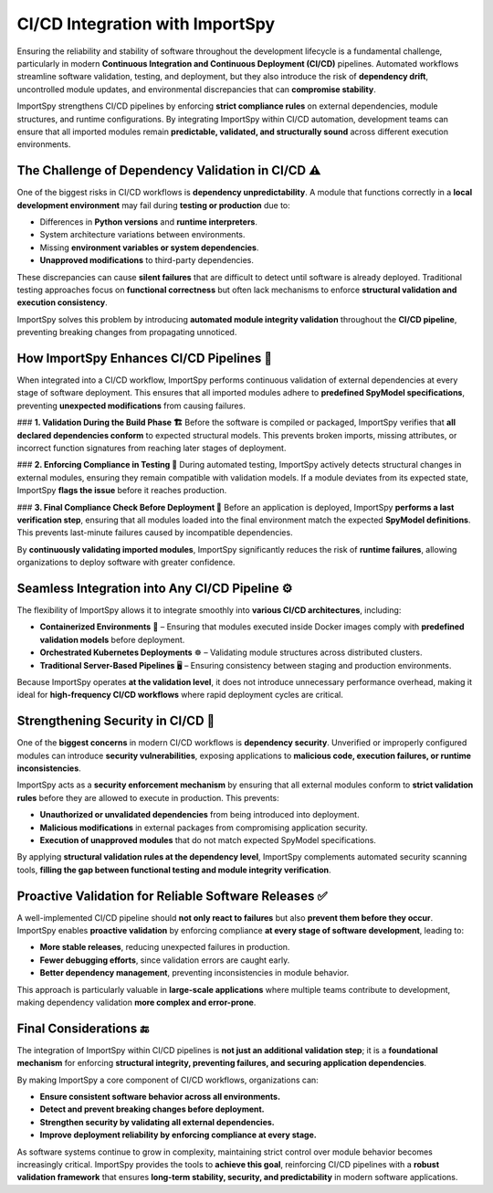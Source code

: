 CI/CD Integration with ImportSpy
================================

Ensuring the reliability and stability of software throughout the development lifecycle  
is a fundamental challenge, particularly in modern **Continuous Integration and Continuous Deployment (CI/CD)** pipelines.  
Automated workflows streamline software validation, testing, and deployment,  
but they also introduce the risk of **dependency drift**, uncontrolled module updates,  
and environmental discrepancies that can **compromise stability**.

ImportSpy strengthens CI/CD pipelines by enforcing **strict compliance rules**  
on external dependencies, module structures, and runtime configurations.  
By integrating ImportSpy within CI/CD automation, development teams can ensure  
that all imported modules remain **predictable, validated, and structurally sound**  
across different execution environments.

The Challenge of Dependency Validation in CI/CD ⚠️
---------------------------------------------------

One of the biggest risks in CI/CD workflows is **dependency unpredictability**.  
A module that functions correctly in a **local development environment**  
may fail during **testing or production** due to:

- Differences in **Python versions** and **runtime interpreters**.
- System architecture variations between environments.
- Missing **environment variables or system dependencies**.
- **Unapproved modifications** to third-party dependencies.

These discrepancies can cause **silent failures** that are difficult to detect  
until software is already deployed. Traditional testing approaches focus on  
**functional correctness** but often lack mechanisms to enforce  
**structural validation and execution consistency**.

ImportSpy solves this problem by introducing **automated module integrity validation**  
throughout the **CI/CD pipeline**, preventing breaking changes from propagating unnoticed.

How ImportSpy Enhances CI/CD Pipelines 🔄
-----------------------------------------

When integrated into a CI/CD workflow, ImportSpy performs continuous validation  
of external dependencies at every stage of software deployment.  
This ensures that all imported modules adhere to **predefined SpyModel specifications**,  
preventing **unexpected modifications** from causing failures.

### **1. Validation During the Build Phase 🏗️**  
Before the software is compiled or packaged, ImportSpy verifies that  
**all declared dependencies conform** to expected structural models.  
This prevents broken imports, missing attributes, or incorrect function signatures  
from reaching later stages of deployment.

### **2. Enforcing Compliance in Testing 🧪**  
During automated testing, ImportSpy actively detects structural changes  
in external modules, ensuring they remain compatible with validation models.  
If a module deviates from its expected state, ImportSpy **flags the issue**  
before it reaches production.

### **3. Final Compliance Check Before Deployment 🚀**  
Before an application is deployed, ImportSpy **performs a last verification step**,  
ensuring that all modules loaded into the final environment match the expected  
**SpyModel definitions**. This prevents last-minute failures caused by  
incompatible dependencies.

By **continuously validating imported modules**, ImportSpy significantly reduces  
the risk of **runtime failures**, allowing organizations to deploy software  
with greater confidence.

Seamless Integration into Any CI/CD Pipeline ⚙️
------------------------------------------------

The flexibility of ImportSpy allows it to integrate smoothly into **various CI/CD architectures**, including:

- **Containerized Environments** 🐳 – Ensuring that modules executed inside Docker images  
  comply with **predefined validation models** before deployment.
- **Orchestrated Kubernetes Deployments** ☸️ – Validating module structures across distributed clusters.
- **Traditional Server-Based Pipelines** 🖥️ – Ensuring consistency between staging and production environments.

Because ImportSpy operates **at the validation level**, it does not introduce unnecessary  
performance overhead, making it ideal for **high-frequency CI/CD workflows**  
where rapid deployment cycles are critical.

Strengthening Security in CI/CD 🔐
----------------------------------

One of the **biggest concerns** in modern CI/CD workflows is **dependency security**.  
Unverified or improperly configured modules can introduce **security vulnerabilities**,  
exposing applications to **malicious code, execution failures, or runtime inconsistencies**.

ImportSpy acts as a **security enforcement mechanism** by ensuring that all  
external modules conform to **strict validation rules** before they are allowed  
to execute in production. This prevents:

- **Unauthorized or unvalidated dependencies** from being introduced into deployment.
- **Malicious modifications** in external packages from compromising application security.
- **Execution of unapproved modules** that do not match expected SpyModel specifications.

By applying **structural validation rules at the dependency level**, ImportSpy  
complements automated security scanning tools, **filling the gap between functional testing  
and module integrity verification**.

Proactive Validation for Reliable Software Releases ✅
------------------------------------------------------

A well-implemented CI/CD pipeline should **not only react to failures**  
but also **prevent them before they occur**. ImportSpy enables **proactive validation**  
by enforcing compliance **at every stage of software development**, leading to:

- **More stable releases**, reducing unexpected failures in production.
- **Fewer debugging efforts**, since validation errors are caught early.
- **Better dependency management**, preventing inconsistencies in module behavior.

This approach is particularly valuable in **large-scale applications**  
where multiple teams contribute to development, making dependency validation  
**more complex and error-prone**.

Final Considerations 🔚
-----------------------

The integration of ImportSpy within CI/CD pipelines is **not just an additional validation step**;  
it is a **foundational mechanism** for enforcing **structural integrity, preventing failures,  
and securing application dependencies**.

By making ImportSpy a core component of CI/CD workflows, organizations can:

- **Ensure consistent software behavior across all environments.**
- **Detect and prevent breaking changes before deployment.**
- **Strengthen security by validating all external dependencies.**
- **Improve deployment reliability by enforcing compliance at every stage.**

As software systems continue to grow in complexity, maintaining strict control  
over module behavior becomes increasingly critical. ImportSpy provides the tools  
to **achieve this goal**, reinforcing CI/CD pipelines with a **robust validation framework**  
that ensures **long-term stability, security, and predictability** in modern software applications.
